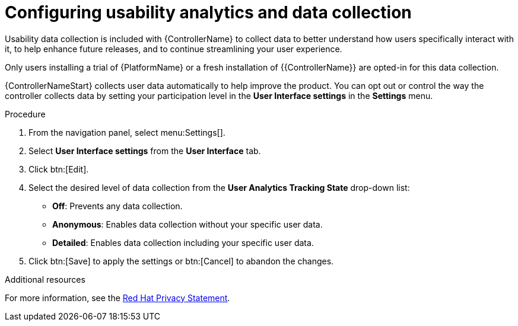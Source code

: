 [id="controller-configure-usability-analytics"]

= Configuring usability analytics and data collection

Usability data collection is included with {ControllerName} to collect data to better understand how users specifically interact with it, to help enhance future releases, and to continue streamlining your user experience.

Only users installing a trial of {PlatformName} or a fresh installation of {{ControllerName}} are opted-in for this data collection.

{ControllerNameStart} collects user data automatically to help improve the product. 
You can opt out or control the way the controller collects data by setting your participation level in the *User Interface settings* in the *Settings* menu.

.Procedure

. From the navigation panel, select menu:Settings[].
. Select *User Interface settings* from the *User Interface* tab.
. Click btn:[Edit].
. Select the desired level of data collection from the *User Analytics Tracking State* drop-down list:
* *Off*: Prevents any data collection.
* *Anonymous*: Enables data collection without your specific user data.
* *Detailed*: Enables data collection including your specific user data.
. Click btn:[Save] to apply the settings or btn:[Cancel] to abandon the changes.

.Additional resources

For more information, see the link:https://www.redhat.com/en/about/privacy-policy[Red Hat Privacy Statement].
